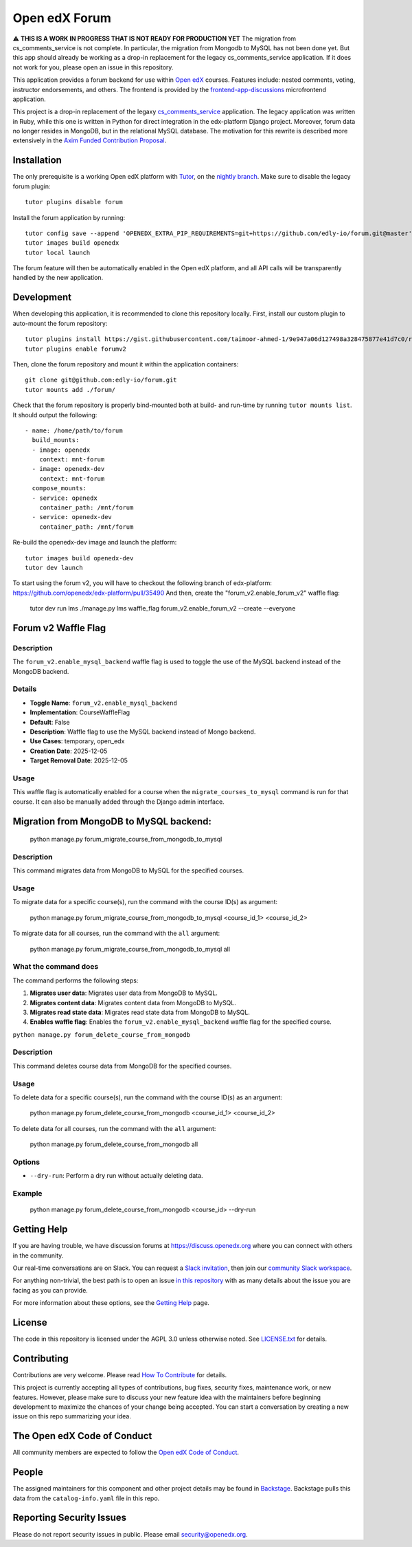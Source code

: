 Open edX Forum
##############

|ci-badge| |license-badge| |status-badge|

⚠️ **THIS IS A WORK IN PROGRESS THAT IS NOT READY FOR PRODUCTION YET** The migration from cs_comments_service is not complete. In particular, the migration from Mongodb to MySQL has not been done yet. But this app should already be working as a drop-in replacement for the legacy cs_comments_service application. If it does not work for you, please open an issue in this repository.

This application provides a forum backend for use within `Open edX <https://openedx.org>`__ courses. Features include: nested comments, voting, instructor endorsements, and others. The frontend is provided by the `frontend-app-discussions <https://github.com/openedx/frontend-app-discussions>`__ microfrontend application.

This project is a drop-in replacement of the legaxy `cs_comments_service <https://github.com/openedx/cs_comments_service>`__ application. The legacy application was written in Ruby, while this one is written in Python for direct integration in the edx-platform Django project. Moreover, forum data no longer resides in MongoDB, but in the relational MySQL database. The motivation for this rewrite is described more extensively in the `Axim Funded Contribution Proposal <https://discuss.openedx.org/t/axim-funded-contribution-proposal-forum-rewrite-from-ruby-mongodb-to-python-mysql/12788>`_.

Installation
************

The only prerequisite is a working Open edX platform with `Tutor <https://docs.tutor.edly.io/>`__, on the `nightly branch <https://docs.tutor.edly.io/tutorials/nightly.html>`__. Make sure to disable the legacy forum plugin::

    tutor plugins disable forum

Install the forum application by running::

    tutor config save --append 'OPENEDX_EXTRA_PIP_REQUIREMENTS=git+https://github.com/edly-io/forum.git@master'
    tutor images build openedx
    tutor local launch

The forum feature will then be automatically enabled in the Open edX platform, and all API calls will be transparently handled by the new application.

Development
***********

When developing this application, it is recommended to clone this repository locally. First, install our custom plugin to auto-mount the forum repository::

    tutor plugins install https://gist.githubusercontent.com/taimoor-ahmed-1/9e947a06d127498a328475877e41d7c0/raw/forumv2.py
    tutor plugins enable forumv2

Then, clone the forum repository and mount it within the application containers::

    git clone git@github.com:edly-io/forum.git
    tutor mounts add ./forum/

Check that the forum repository is properly bind-mounted both at build- and run-time by running ``tutor mounts list``. It should output the following::

    - name: /home/path/to/forum
      build_mounts:
      - image: openedx
        context: mnt-forum
      - image: openedx-dev
        context: mnt-forum
      compose_mounts:
      - service: openedx
        container_path: /mnt/forum
      - service: openedx-dev
        container_path: /mnt/forum

Re-build the openedx-dev image and launch the platform::

    tutor images build openedx-dev
    tutor dev launch

To start using the forum v2, you will have to checkout the following branch of edx-platform: https://github.com/openedx/edx-platform/pull/35490 And then, create the "forum_v2.enable_forum_v2" waffle flag:

    tutor dev run lms ./manage.py lms waffle_flag forum_v2.enable_forum_v2 --create --everyone 

Forum v2 Waffle Flag
********************

Description
-----------
The ``forum_v2.enable_mysql_backend`` waffle flag is used to toggle the use of the MySQL backend instead of the MongoDB backend.

Details
-------
- **Toggle Name**: ``forum_v2.enable_mysql_backend``
- **Implementation**: CourseWaffleFlag
- **Default**: False
- **Description**: Waffle flag to use the MySQL backend instead of Mongo backend.
- **Use Cases**: temporary, open_edx
- **Creation Date**: 2025-12-05
- **Target Removal Date**: 2025-12-05

Usage
-----
This waffle flag is automatically enabled for a course when the ``migrate_courses_to_mysql`` command is run for that course. It can also be manually added through the Django admin interface.

Migration from MongoDB to MySQL backend:
****************************************

    python manage.py forum_migrate_course_from_mongodb_to_mysql

Description
-----------
This command migrates data from MongoDB to MySQL for the specified courses.

Usage
-----
To migrate data for a specific course(s), run the command with the course ID(s) as argument:

   python manage.py forum_migrate_course_from_mongodb_to_mysql <course_id_1> <course_id_2>

To migrate data for all courses, run the command with the ``all`` argument:

   python manage.py forum_migrate_course_from_mongodb_to_mysql all

What the command does
---------------------
The command performs the following steps:

1. **Migrates user data**: Migrates user data from MongoDB to MySQL.
2. **Migrates content data**: Migrates content data from MongoDB to MySQL.
3. **Migrates read state data**: Migrates read state data from MongoDB to MySQL.
4. **Enables waffle flag**: Enables the ``forum_v2.enable_mysql_backend`` waffle flag for the specified course.


``python manage.py forum_delete_course_from_mongodb``

Description
-----------
This command deletes course data from MongoDB for the specified courses.

Usage
-----
To delete data for a specific course(s), run the command with the course ID(s) as an argument:

   python manage.py forum_delete_course_from_mongodb <course_id_1> <course_id_2>

To delete data for all courses, run the command with the ``all`` argument:

   python manage.py forum_delete_course_from_mongodb all

Options
-------
* ``--dry-run``: Perform a dry run without actually deleting data.

Example
-------

   python manage.py forum_delete_course_from_mongodb <course_id> --dry-run

.. Deploying
.. *********

.. TODO: How can a new user go about deploying this component? Is it just a few
.. commands? Is there a larger how-to that should be linked here?

.. PLACEHOLDER: For details on how to deploy this component, see the `deployment how-to`_.

.. .. _deployment how-to: https://docs.openedx.org/projects/forum/how-tos/how-to-deploy-this-component.html

Getting Help
************

.. Documentation
.. =============

.. PLACEHOLDER: Start by going through `the documentation`_.  If you need more help see below.

.. .. _the documentation: https://docs.openedx.org/projects/forum

.. (TODO: `Set up documentation <https://openedx.atlassian.net/wiki/spaces/DOC/pages/21627535/Publish+Documentation+on+Read+the+Docs>`_)

.. More Help
.. =========

If you are having trouble, we have discussion forums at https://discuss.openedx.org where you can connect with others in the community.

Our real-time conversations are on Slack. You can request a `Slack invitation`_, then join our `community Slack workspace`_.

For anything non-trivial, the best path is to open an issue `in this repository <https://github.com/edly-io/forum/issues>`__ with as many details about the issue you are facing as you can provide.

For more information about these options, see the `Getting Help <https://openedx.org/getting-help>`__ page.

.. _Slack invitation: https://openedx.org/slack
.. _community Slack workspace: https://openedx.slack.com/

License
*******

The code in this repository is licensed under the AGPL 3.0 unless otherwise noted. See `LICENSE.txt <LICENSE.txt>`_ for details.

Contributing
************

Contributions are very welcome. Please read `How To Contribute <https://openedx.org/r/how-to-contribute>`_ for details.

This project is currently accepting all types of contributions, bug fixes, security fixes, maintenance work, or new features. However, please make sure to discuss your new feature idea with the maintainers before beginning development to maximize the chances of your change being accepted. You can start a conversation by creating a new issue on this repo summarizing your idea.

The Open edX Code of Conduct
****************************

All community members are expected to follow the `Open edX Code of Conduct`_.

.. _Open edX Code of Conduct: https://openedx.org/code-of-conduct/

People
******

The assigned maintainers for this component and other project details may be found in `Backstage`_. Backstage pulls this data from the ``catalog-info.yaml`` file in this repo.

.. _Backstage: https://backstage.openedx.org/catalog/default/component/forum

Reporting Security Issues
*************************

Please do not report security issues in public. Please email security@openedx.org.

.. |ci-badge| image:: https://github.com/edly-io/forum/actions/workflows/ci.yml/badge.svg
    :target: https://github.com/edly-io/forum/actions/workflows/ci.yml
    :alt: CI

.. |license-badge| image:: https://img.shields.io/github/license/edly-io/forum.svg
    :target: https://github.com/edly-io/forum/blob/master/LICENSE.txt
    :alt: License

.. TODO: Switch to the stable badge once we are ready for production.
.. |status-badge| image:: https://img.shields.io/badge/Status-Experimental-yellow
.. .. |status-badge| image:: https://img.shields.io/badge/Status-Maintained-brightgreen
.. .. |status-badge| image:: https://img.shields.io/badge/Status-Deprecated-orange
.. .. |status-badge| image:: https://img.shields.io/badge/Status-Unsupported-red

